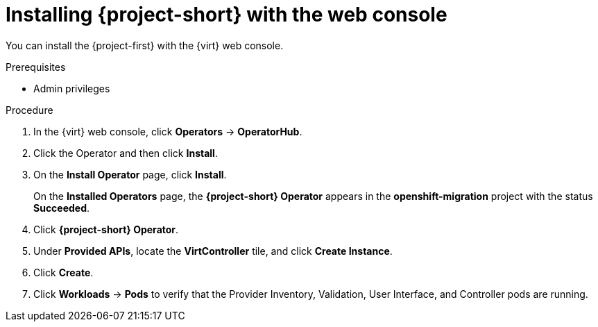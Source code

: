 // Module included in the following assemblies:
//
// * documentation/doc-Forklift/assemblies/assembly_installing-mtv.adoc
// * documentation/doc-Migration_Toolkit_for_Virtualization/assemblies/assembly_installing-mtv.adoc

[id="installing-mtv-console_{context}"]
= Installing {project-short} with the web console

You can install the {project-first} with the {virt} web console.

.Prerequisites

* Admin privileges

.Procedure

. In the {virt} web console, click *Operators* -> *OperatorHub*.
ifeval::["build" == "downstream"]
. Use the *Filter by keyword* field to find the *Forklift Operator for VMs*.
+
[NOTE]
====
The Forklift Operator for VMs is a Community Operator. Red Had does not support Community Operators.
====
endif::[]
ifeval::["build" == "downstream"]
. Use the *Filter by keyword* field to find the *{project-full} Operator*.
endif::[]
. Click the Operator and then click *Install*.
. On the *Install Operator* page, click *Install*.
+
On the *Installed Operators* page, the *{project-short} Operator* appears in the *openshift-migration* project with the status *Succeeded*.

. Click *{project-short} Operator*.
. Under *Provided APIs*, locate the *VirtController* tile, and click *Create Instance*.
. Click *Create*.
. Click *Workloads* -> *Pods* to verify that the Provider Inventory, Validation, User Interface, and Controller pods are running.
